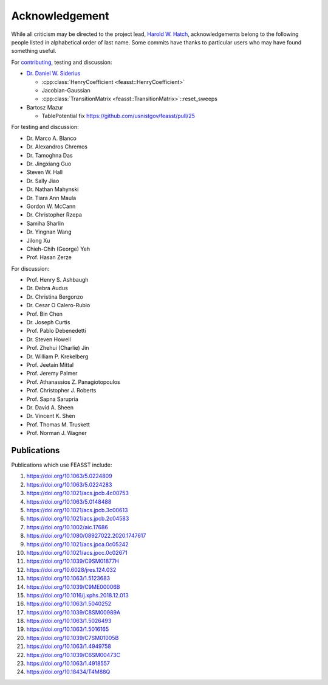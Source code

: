 Acknowledgement
###############################################################

While all criticism may be directed to the project lead, `Harold W. Hatch <../../CONTACT.html>`_, acknowledgements belong to the following people listed in alphabetical order of last name.
Some commits have thanks to particular users who may have found something useful.

For `contributing <https://github.com/usnistgov/feasst/graphs/contributors>`_, testing and discussion:

* `Dr. Daniel W. Siderius <https://www.nist.gov/people/daniel-w-siderius>`_

  * :cpp:class:`HenryCoefficient <feasst::HenryCoefficient>`
  * Jacobian-Gaussian
  * :cpp:class:`TransitionMatrix <feasst::TransitionMatrix>`::reset_sweeps

* Bartosz Mazur

  * TablePotential fix https://github.com/usnistgov/feasst/pull/25

For testing and discussion:

* Dr. Marco A. Blanco
* Dr. Alexandros Chremos
* Dr. Tamoghna Das
* Dr. Jingxiang Guo
* Steven W. Hall
* Dr. Sally Jiao
* Dr. Nathan Mahynski
* Dr. Tiara Ann Maula
* Gordon W. McCann
* Dr. Christopher Rzepa
* Samiha Sharlin
* Dr. Yingnan Wang
* Jilong Xu
* Chieh-Chih (George) Yeh
* Prof. Hasan Zerze

For discussion:

* Prof. Henry S. Ashbaugh
* Dr. Debra Audus
* Dr. Christina Bergonzo
* Dr. Cesar O Calero-Rubio
* Prof. Bin Chen
* Dr. Joseph Curtis
* Prof. Pablo Debenedetti
* Dr. Steven Howell
* Prof. Zhehui (Charlie) Jin
* Dr. William P. Krekelberg
* Prof. Jeetain Mittal
* Prof. Jeremy Palmer
* Prof. Athanassios Z. Panagiotopoulos
* Prof. Christopher J. Roberts
* Prof. Sapna Sarupria
* Dr. David A. Sheen
* Dr. Vincent K. Shen
* Prof. Thomas M. Truskett
* Prof. Norman J. Wagner

Publications
============

Publications which use FEASST include:

#. https://doi.org/10.1063/5.0224809
#. https://doi.org/10.1063/5.0224283
#. https://doi.org/10.1021/acs.jpcb.4c00753
#. https://doi.org/10.1063/5.0148488
#. https://doi.org/10.1021/acs.jpcb.3c00613
#. https://doi.org/10.1021/acs.jpcb.2c04583
#. https://doi.org/10.1002/aic.17686
#. https://doi.org/10.1080/08927022.2020.1747617
#. https://doi.org/10.1021/acs.jpca.0c05242
#. https://doi.org/10.1021/acs.jpcc.0c02671
#. https://doi.org/10.1039/C9SM01877H
#. https://doi.org/10.6028/jres.124.032
#. https://doi.org/10.1063/1.5123683
#. https://doi.org/10.1039/C9ME00006B
#. https://doi.org/10.1016/j.xphs.2018.12.013
#. https://doi.org/10.1063/1.5040252
#. https://doi.org/10.1039/C8SM00989A
#. https://doi.org/10.1063/1.5026493
#. https://doi.org/10.1063/1.5016165
#. https://doi.org/10.1039/C7SM01005B
#. https://doi.org/10.1063/1.4949758
#. https://doi.org/10.1039/C6SM00473C
#. https://doi.org/10.1063/1.4918557
#. https://doi.org/10.18434/T4M88Q
